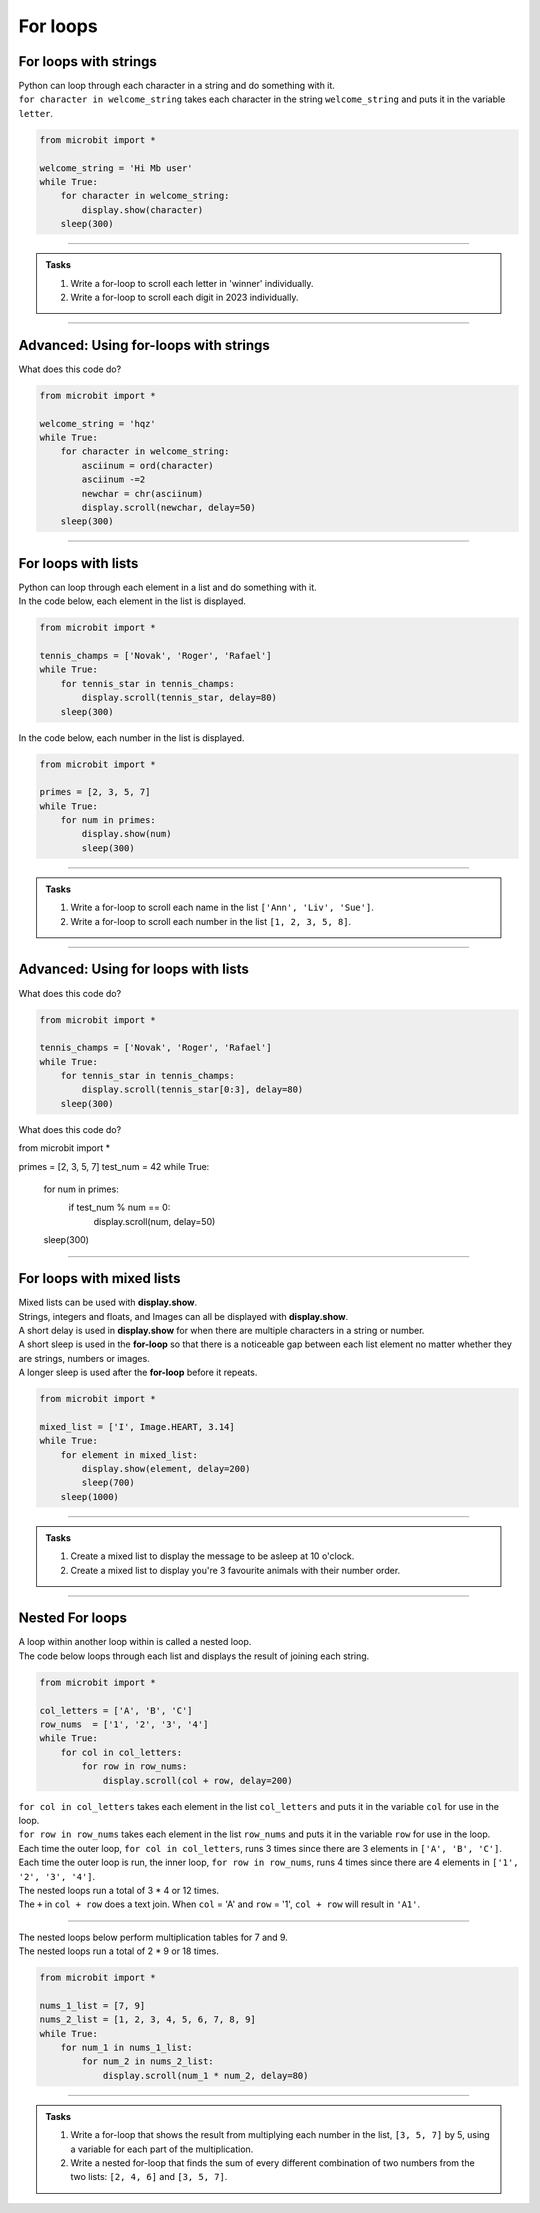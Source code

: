 ====================================================
For loops
====================================================

For loops with strings
----------------------------------------

| Python can loop through each character in a string and do something with it.
| ``for character in welcome_string`` takes each character in the string ``welcome_string`` and puts it in the variable ``letter``.

.. code-block:: python

    from microbit import *

    welcome_string = 'Hi Mb user'
    while True:
        for character in welcome_string:
            display.show(character)
        sleep(300)

----

.. admonition:: Tasks

    #. Write a for-loop to scroll each letter in 'winner' individually.
    #. Write a for-loop to scroll each digit in 2023 individually.

    .. dropdown::
        :icon: codescan
        :color: primary
        :class-container: sd-dropdown-container

        .. tab-set::

            .. tab-item:: Q1

                Write a for-loop to scroll each letter in 'winner' individually.

                .. code-block:: python

                    from microbit import *

                    string = 'winner'
                    while True:
                        for character in string:
                            display.scroll(character)
                        sleep(300)

            .. tab-item:: Q2

                Write a for-loop to scroll each digit in 2023 individually.

                .. code-block:: python

                    from microbit import *

                    string = '2023'
                    while True:
                        for character in string:
                            display.scroll(character)
                        sleep(300)

----

Advanced: Using for-loops  with strings
-----------------------------------------

| What does this code do?

.. code-block:: python

    from microbit import *

    welcome_string = 'hqz'
    while True:
        for character in welcome_string:
            asciinum = ord(character)
            asciinum -=2
            newchar = chr(asciinum)
            display.scroll(newchar, delay=50)
        sleep(300)


----

For loops with lists
----------------------------------------

| Python can loop through each element in a list and do something with it.
| In the code below, each element in the list is displayed.

.. code-block:: python

    from microbit import *

    tennis_champs = ['Novak', 'Roger', 'Rafael']
    while True:
        for tennis_star in tennis_champs:
            display.scroll(tennis_star, delay=80)
        sleep(300)


| In the code below, each number in the list is displayed.

.. code-block:: python

    from microbit import *

    primes = [2, 3, 5, 7]
    while True:
        for num in primes:
            display.show(num)
            sleep(300)


----

.. admonition:: Tasks

    #. Write a for-loop to scroll each name in the list ``['Ann', 'Liv', 'Sue']``.
    #. Write a for-loop to scroll each number in the list ``[1, 2, 3, 5, 8]``.

    .. dropdown::
        :icon: codescan
        :color: primary
        :class-container: sd-dropdown-container

        .. tab-set::

            .. tab-item:: Q1

                Write a for-loop to scroll each name in the list ``['Ann', 'Liv', 'Sue']``.

                .. code-block:: python

                    from microbit import *

                    names_list = ['Ann', 'Liv', 'Sue']
                    while True:
                        for name in names_list:
                            display.scroll(name)
                        sleep(300)

            .. tab-item:: Q2

                Write a for-loop to scroll each number in the list ``[1, 2, 3, 5, 8]``.

                .. code-block:: python

                    from microbit import *

                    num_list = [1, 2, 3, 5, 8]
                    while True:
                        for num in num_list:
                            display.scroll(num)
                        sleep(300)

----

Advanced: Using for loops with lists
--------------------------------------

| What does this code do?


.. code-block:: python

    from microbit import *

    tennis_champs = ['Novak', 'Roger', 'Rafael']
    while True:
        for tennis_star in tennis_champs:
            display.scroll(tennis_star[0:3], delay=80)
        sleep(300)


| What does this code do?


.. code-block:: python

from microbit import *

primes = [2, 3, 5, 7]
test_num = 42
while True:
    for num in primes:
        if test_num % num == 0:
            display.scroll(num, delay=50)
    sleep(300)


----

For loops with mixed lists
----------------------------------------

| Mixed lists can be used with **display.show**.
| Strings, integers and floats, and Images can all be displayed with **display.show**.
| A short delay is used in **display.show** for when there are multiple characters in a string or number.
| A short sleep is used in the **for-loop** so that there is a noticeable gap between each list element no matter whether they are strings, numbers or images.
| A longer sleep is used after the **for-loop** before it repeats.

.. code-block:: python

    from microbit import *

    mixed_list = ['I', Image.HEART, 3.14]
    while True:
        for element in mixed_list:
            display.show(element, delay=200)
            sleep(700)
        sleep(1000)


----

.. admonition:: Tasks

    #. Create a mixed list to display the message to be asleep at 10 o'clock.
    #. Create a mixed list to display you're 3 favourite animals with their number order.

    .. dropdown::
        :icon: codescan
        :color: primary
        :class-container: sd-dropdown-container

        .. tab-set::

            .. tab-item:: Q1

                Create a mixed list to display the message to be asleep at 10 o'clock.

                .. code-block:: python

                    from microbit import *

                    mixed_list = [Image.ASLEEP, '@', Image.CLOCK10]
                    while True:
                        for element in mixed_list:
                            display.show(element, delay=200)
                            sleep(700)
                        sleep(1000)

            .. tab-item:: Q2

                Create a mixed list to display you're 3 favourite animals in number order.

                .. code-block:: python

                    from microbit import *

                    mixed_list = ["#1", Image.RABBIT, "#2", Image.DUCK, "#3", Image.TORTOISE]
                    while True:
                        for element in mixed_list:
                            display.show(element, delay=200)
                            sleep(700)
                        sleep(1000)

----

Nested For loops
----------------------------------------

| A loop within another loop within is called a nested loop.
| The code below loops through each list and displays the result of joining each string.

.. code-block:: python

    from microbit import *

    col_letters = ['A', 'B', 'C']
    row_nums  = ['1', '2', '3', '4']
    while True:
        for col in col_letters:
            for row in row_nums:
                display.scroll(col + row, delay=200)

| ``for col in col_letters`` takes each element in the list ``col_letters`` and puts it in the variable ``col`` for use in the loop.
| ``for row in row_nums`` takes each element in the list ``row_nums`` and puts it in the variable ``row`` for use in the loop.
| Each time the outer loop, ``for col in col_letters``, runs 3 times since there are 3 elements in ``['A', 'B', 'C']``.
| Each time the outer loop is run, the inner loop, ``for row in row_nums``, runs 4 times since there are 4 elements in ``['1', '2', '3', '4']``.
| The nested loops run a total of 3 * 4 or 12 times.
| The ``+`` in ``col + row`` does a text join. When ``col`` = 'A' and ``row`` = '1', ``col + row`` will result in ``'A1'``.

----

| The nested loops below perform multiplication tables for 7 and 9.
| The nested loops run a total of 2 * 9 or 18 times.

.. code-block:: python

    from microbit import *

    nums_1_list = [7, 9]
    nums_2_list = [1, 2, 3, 4, 5, 6, 7, 8, 9]
    while True:
        for num_1 in nums_1_list:
            for num_2 in nums_2_list:
                display.scroll(num_1 * num_2, delay=80)

----

.. admonition:: Tasks

    #. Write a for-loop that shows the result from multiplying each number in the list, ``[3, 5, 7]`` by 5, using a variable for each part of the multiplication.
    #. Write a nested for-loop that finds the sum of every different combination of two numbers from the two lists: ``[2, 4, 6]`` and ``[3, 5, 7]``.

    .. dropdown::
        :icon: codescan
        :color: primary
        :class-container: sd-dropdown-container

        .. tab-set::

            .. tab-item:: Q1

                Write a for-loop that shows the result from **multiplying** each number in the list, ``[3, 5, 7]`` by 5, using a variable for each part of the multiplication.

                .. code-block:: python

                    from microbit import *

                    nums_1_list = [3, 5, 7]
                    num_2 = 5
                    while True:
                        for num_1 in nums_1_list:
                            display.scroll(num_1 * num_2, delay=80)

            .. tab-item:: Q2

                Write a nested for-loop that finds the **sum** of every different combination of two numbers from the two lists: ``[2, 4, 6]`` and ``[3, 5, 7]``.

                .. code-block:: python

                    from microbit import *

                    nums_1_list = [2, 4, 6]
                    nums_2_list = [3, 5, 7]
                    while True:
                        for num_1 in nums_1_list:
                            for num_2 in nums_2_list:
                                display.scroll(num_1 + num_2, delay=80)

